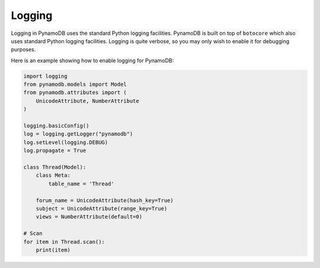 Logging
=======

Logging in PynamoDB uses the standard Python logging facilities. PynamoDB is built on top of ``botocore`` which also
uses standard Python logging facilities. Logging is quite verbose, so you may only wish to enable it for debugging purposes.

Here is an example showing how to enable logging for PynamoDB:

.. code-block:: python

    import logging
    from pynamodb.models import Model
    from pynamodb.attributes import (
        UnicodeAttribute, NumberAttribute
    )

    logging.basicConfig()
    log = logging.getLogger("pynamodb")
    log.setLevel(logging.DEBUG)
    log.propagate = True

    class Thread(Model):
        class Meta:
            table_name = 'Thread'

        forum_name = UnicodeAttribute(hash_key=True)
        subject = UnicodeAttribute(range_key=True)
        views = NumberAttribute(default=0)

    # Scan
    for item in Thread.scan():
        print(item)
